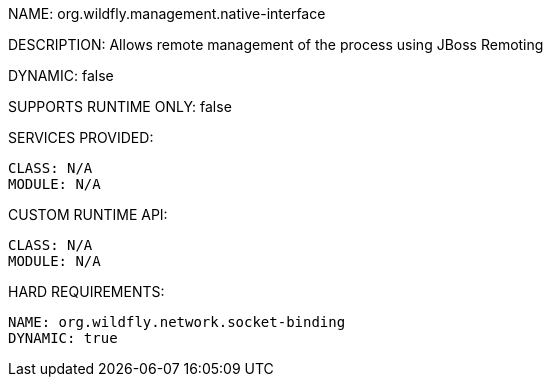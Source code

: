 NAME: org.wildfly.management.native-interface

DESCRIPTION: Allows remote management of the process using JBoss Remoting

DYNAMIC: false

SUPPORTS RUNTIME ONLY: false

SERVICES PROVIDED:

  CLASS: N/A
  MODULE: N/A

CUSTOM RUNTIME API:

  CLASS: N/A
  MODULE: N/A

HARD REQUIREMENTS:

  NAME: org.wildfly.network.socket-binding
  DYNAMIC: true
